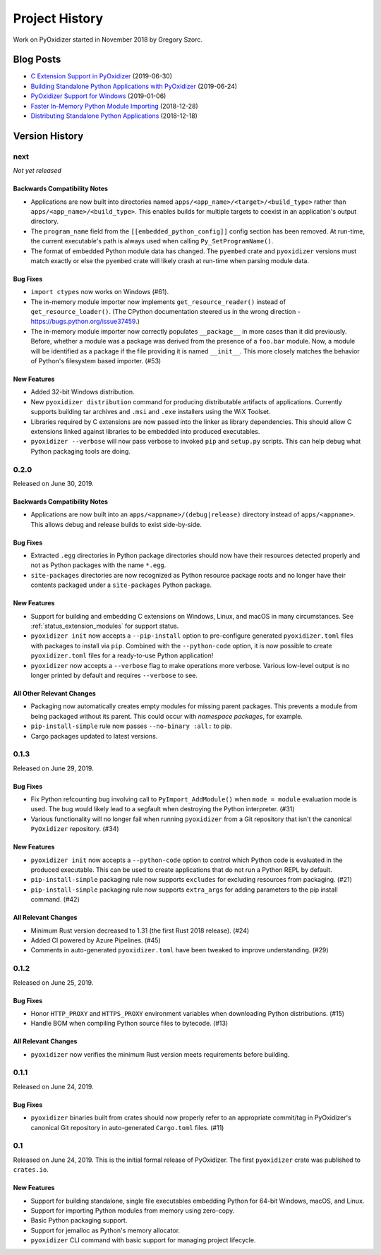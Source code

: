 .. _history:

===============
Project History
===============

Work on PyOxidizer started in November 2018 by Gregory Szorc.

Blog Posts
==========

* `C Extension Support in PyOxidizer <https://gregoryszorc.com/blog/2019/06/30/c-extension-support-in-pyoxidizer/>`_ (2019-06-30)
* `Building Standalone Python Applications with PyOxidizer <https://gregoryszorc.com/blog/2019/06/24/building-standalone-python-applications-with-pyoxidizer>`_ (2019-06-24)
* `PyOxidizer Support for Windows <https://gregoryszorc.com/blog/2019/01/06/pyoxidizer-support-for-windows>`_ (2019-01-06)
* `Faster In-Memory Python Module Importing <https://gregoryszorc.com/blog/2018/12/28/faster-in-memory-python-module-importing>`_ (2018-12-28)
* `Distributing Standalone Python Applications <https://gregoryszorc.com/blog/2018/12/18/distributing-standalone-python-applications>`_ (2018-12-18)

Version History
===============

next
----

*Not yet released*

Backwards Compatibility Notes
^^^^^^^^^^^^^^^^^^^^^^^^^^^^^

* Applications are now built into directories named
  ``apps/<app_name>/<target>/<build_type>`` rather than
  ``apps/<app_name>/<build_type>``. This enables builds for multiple targets
  to coexist in an application's output directory.
* The ``program_name`` field from the ``[[embedded_python_config]]`` config
  section has been removed. At run-time, the current executable's path is
  always used when calling ``Py_SetProgramName()``.
* The format of embedded Python module data has changed. The ``pyembed`` crate
  and ``pyoxidizer`` versions must match exactly or else the ``pyembed`` crate
  will likely crash at run-time when parsing module data.

Bug Fixes
^^^^^^^^^

* ``import ctypes`` now works on Windows (#61).
* The in-memory module importer now implements ``get_resource_reader()`` instead
  of ``get_resource_loader()``. (The CPython documentation steered us in the
  wrong direction - https://bugs.python.org/issue37459.)
* The in-memory module importer now correctly populates ``__package__`` in
  more cases than it did previously. Before, whether a module was a package
  was derived from the presence of a ``foo.bar`` module. Now, a module will be
  identified as a package if the file providing it is named ``__init__``. This
  more closely matches the behavior of Python's filesystem based importer. (#53)

New Features
^^^^^^^^^^^^

* Added 32-bit Windows distribution.
* New ``pyoxidizer distribution`` command for producing distributable artifacts
  of applications. Currently supports building tar archives and ``.msi`` and
  ``.exe`` installers using the WiX Toolset.
* Libraries required by C extensions are now passed into the linker as
  library dependencies. This should allow C extensions linked against
  libraries to be embedded into produced executables.
* ``pyoxidizer --verbose`` will now pass verbose to invoked ``pip`` and
  ``setup.py`` scripts. This can help debug what Python packaging tools are
  doing.

0.2.0
-----

Released on June 30, 2019.

Backwards Compatibility Notes
^^^^^^^^^^^^^^^^^^^^^^^^^^^^^
* Applications are now built into an ``apps/<appname>/(debug|release)``
  directory instead of ``apps/<appname>``. This allows debug and release
  builds to exist side-by-side.

Bug Fixes
^^^^^^^^^

* Extracted ``.egg`` directories in Python package directories should now have
  their resources detected properly and not as Python packages with the name
  ``*.egg``.
* ``site-packages`` directories are now recognized as Python resource package
  roots and no longer have their contents packaged under a ``site-packages``
  Python package.

New Features
^^^^^^^^^^^^

* Support for building and embedding C extensions on Windows, Linux, and macOS
  in many circumstances. See :ref:`status_extension_modules` for support status.
* ``pyoxidizer init`` now accepts a ``--pip-install`` option to pre-configure
  generated ``pyoxidizer.toml`` files with packages to install via ``pip``.
  Combined with the ``--python-code`` option, it is now possible to create
  ``pyoxidizer.toml`` files for a ready-to-use Python application!
* ``pyoxidizer`` now accepts a ``--verbose`` flag to make operations more
  verbose. Various low-level output is no longer printed by default and
  requires ``--verbose`` to see.

All Other Relevant Changes
^^^^^^^^^^^^^^^^^^^^^^^^^^

* Packaging now automatically creates empty modules for missing parent
  packages. This prevents a module from being packaged without its parent.
  This could occur with *namespace packages*, for example.
* ``pip-install-simple`` rule now passes ``--no-binary :all:`` to pip.
* Cargo packages updated to latest versions.

0.1.3
-----

Released on June 29, 2019.

Bug Fixes
^^^^^^^^^

* Fix Python refcounting bug involving call to ``PyImport_AddModule()`` when
  ``mode = module`` evaluation mode is used. The bug would likely lead to
  a segfault when destroying the Python interpreter. (#31)
* Various functionality will no longer fail when running ``pyoxidizer`` from
  a Git repository that isn't the canonical ``PyOxidizer`` repository. (#34)

New Features
^^^^^^^^^^^^

* ``pyoxidizer init`` now accepts a ``--python-code`` option to control which
  Python code is evaluated in the produced executable. This can be used to
  create applications that do not run a Python REPL by default.
* ``pip-install-simple`` packaging rule now supports ``excludes`` for excluding
  resources from packaging. (#21)
* ``pip-install-simple`` packaging rule now supports ``extra_args`` for adding
  parameters to the pip install command. (#42)

All Relevant Changes
^^^^^^^^^^^^^^^^^^^^

* Minimum Rust version decreased to 1.31 (the first Rust 2018 release). (#24)
* Added CI powered by Azure Pipelines. (#45)
* Comments in auto-generated ``pyoxidizer.toml`` have been tweaked to
  improve understanding. (#29)

0.1.2
-----

Released on June 25, 2019.

Bug Fixes
^^^^^^^^^

* Honor ``HTTP_PROXY`` and ``HTTPS_PROXY`` environment variables when
  downloading Python distributions. (#15)
* Handle BOM when compiling Python source files to bytecode. (#13)

All Relevant Changes
^^^^^^^^^^^^^^^^^^^^

* ``pyoxidizer`` now verifies the minimum Rust version meets requirements
  before building.

0.1.1
-----

Released on June 24, 2019.

Bug Fixes
^^^^^^^^^

* ``pyoxidizer`` binaries built from crates should now properly
  refer to an appropriate commit/tag in PyOxidizer's canonical Git
  repository in auto-generated ``Cargo.toml`` files. (#11)

0.1
---

Released on June 24, 2019. This is the initial formal release of PyOxidizer.
The first ``pyoxidizer`` crate was published to ``crates.io``.

New Features
^^^^^^^^^^^^

* Support for building standalone, single file executables embedding Python
  for 64-bit Windows, macOS, and Linux.
* Support for importing Python modules from memory using zero-copy.
* Basic Python packaging support.
* Support for jemalloc as Python's memory allocator.
* ``pyoxidizer`` CLI command with basic support for managing project
  lifecycle.
